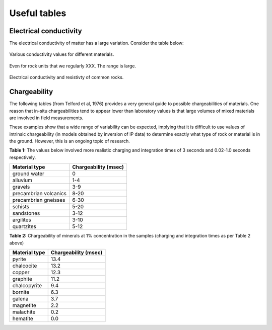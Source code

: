 .. _electrical_conductivity_tables:

Useful tables
=============

Electrical conductivity
-----------------------

The electrical conductivity of matter has a large variation. Consider the table below:

.. figure:: ./figures/CondRestable.png
   :align: center
   :name: LogCond

   Various conductivity values for different materials.

Even for rock units that we regularly XXX. The range is large.

.. figure:: ./figures/resistivity_table1.png
   :align: center
   :name: resistivity_table1

   Electrical conductivity and resistivty of common rocks.



Chargeability
-------------

The following tables (from Telford et al, 1976) provides a very general guide to possible chargeabilities of materials. One reason that in-situ chargeabilities tend to appear lower than laboratory values is that large volumes of mixed materials are involved in field measurements.

These examples show that a wide range of variability can be expected, implying that it is difficult to use values of intrinsic chargeability (in models obtained by inversion of IP data) to determine exactly what type of rock or material is in the ground. However, this is an ongoing topic of research.


**Table 1:** The values below involved more realistic charging and integration times of 3 seconds and 0.02-1.0 seconds respectively.

+-----------------------+--------------------------+
|  **Material type**    | **Chargeability (msec)** |
+=======================+==========================+
| ground water          | 0                        |
+-----------------------+--------------------------+
| alluvium              | 1-4                      |
+-----------------------+--------------------------+
| gravels               | 3-9                      |
+-----------------------+--------------------------+
| precambrian volcanics | 8-20                     |
+-----------------------+--------------------------+
| precambrian gneisses  | 6-30                     |
+-----------------------+--------------------------+
| schists           	| 5-20                     |
+-----------------------+--------------------------+
| sandstones            | 3-12                     |
+-----------------------+--------------------------+
| argilites             | 3-10                     |
+-----------------------+--------------------------+
| quartzites            | 5-12                     |
+-----------------------+--------------------------+

**Table 2:** Chargeability of minerals at 1% concentration in the samples (charging and integration times as per Table 2 above)

+-----------------------+--------------------------+
|  **Material type**    | **Chargeability (msec)** |
+=======================+==========================+
| pyrite                | 13.4                     |
+-----------------------+--------------------------+
| chalcocite            | 13.2                     |
+-----------------------+--------------------------+
| copper                | 12.3                     |
+-----------------------+--------------------------+
| graphite              | 11.2                     |
+-----------------------+--------------------------+
| chalcopyrite          | 9.4                      |
+-----------------------+--------------------------+
| bornite            	| 6.3                      |
+-----------------------+--------------------------+
| galena                | 3.7                      |
+-----------------------+--------------------------+
| magnetite             | 2.2                      |
+-----------------------+--------------------------+
| malachite             | 0.2                      |
+-----------------------+--------------------------+
| hematite              | 0.0                      |
+-----------------------+--------------------------+
